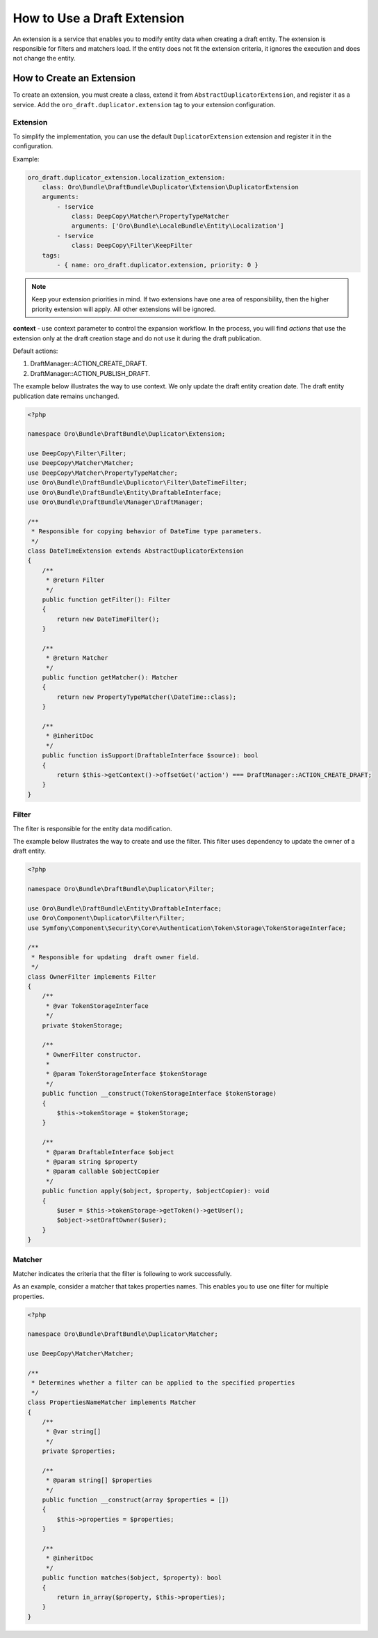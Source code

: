 .. _draft-bundle--use-draft-extension:

How to Use a Draft Extension
============================

An extension is a service that enables you to modify entity data when creating a draft entity.
The extension is responsible for filters and matchers load. If the entity does not fit the extension criteria, it ignores the execution and does not change the entity.

How to Create an Extension
--------------------------

To create an extension, you must create a class, extend it from ``AbstractDuplicatorExtension``, and register it as a service.
Add the ``oro_draft.duplicator.extension`` tag to your extension configuration.

Extension
^^^^^^^^^

To simplify the implementation, you can use the default ``DuplicatorExtension`` extension and register it in the configuration.

Example:

.. code-block:: php


    oro_draft.duplicator_extension.localization_extension:
        class: Oro\Bundle\DraftBundle\Duplicator\Extension\DuplicatorExtension
        arguments:
            - !service
                class: DeepCopy\Matcher\PropertyTypeMatcher
                arguments: ['Oro\Bundle\LocaleBundle\Entity\Localization']
            - !service
                class: DeepCopy\Filter\KeepFilter
        tags:
            - { name: oro_draft.duplicator.extension, priority: 0 }

.. note::
    Keep your extension priorities in mind. If two extensions have one area of ​​responsibility, then the higher priority extension will apply. All other extensions will be ignored.

**context** - use context parameter to control the expansion workflow. In the process, you will find *actions* that use the extension only at the draft creation stage and do not use it during the draft publication.

Default actions:

1. DraftManager::ACTION_CREATE_DRAFT.
2. DraftManager::ACTION_PUBLISH_DRAFT.

The example below illustrates the way to use context. We only update the draft entity creation date. The draft entity publication date remains unchanged.

.. code-block:: php


   <?php

   namespace Oro\Bundle\DraftBundle\Duplicator\Extension;

   use DeepCopy\Filter\Filter;
   use DeepCopy\Matcher\Matcher;
   use DeepCopy\Matcher\PropertyTypeMatcher;
   use Oro\Bundle\DraftBundle\Duplicator\Filter\DateTimeFilter;
   use Oro\Bundle\DraftBundle\Entity\DraftableInterface;
   use Oro\Bundle\DraftBundle\Manager\DraftManager;

   /**
    * Responsible for copying behavior of DateTime type parameters.
    */
   class DateTimeExtension extends AbstractDuplicatorExtension
   {
       /**
        * @return Filter
        */
       public function getFilter(): Filter
       {
           return new DateTimeFilter();
       }

       /**
        * @return Matcher
        */
       public function getMatcher(): Matcher
       {
           return new PropertyTypeMatcher(\DateTime::class);
       }

       /**
        * @inheritDoc
        */
       public function isSupport(DraftableInterface $source): bool
       {
           return $this->getContext()->offsetGet('action') === DraftManager::ACTION_CREATE_DRAFT;
       }
   }

Filter
^^^^^^

The filter is responsible for the entity data modification.

The example below illustrates the way to create and use the filter. This filter uses dependency to update the owner of a draft entity.

.. code-block:: php


   <?php

   namespace Oro\Bundle\DraftBundle\Duplicator\Filter;

   use Oro\Bundle\DraftBundle\Entity\DraftableInterface;
   use Oro\Component\Duplicator\Filter\Filter;
   use Symfony\Component\Security\Core\Authentication\Token\Storage\TokenStorageInterface;

   /**
    * Responsible for updating  draft owner field.
    */
   class OwnerFilter implements Filter
   {
       /**
        * @var TokenStorageInterface
        */
       private $tokenStorage;

       /**
        * OwnerFilter constructor.
        *
        * @param TokenStorageInterface $tokenStorage
        */
       public function __construct(TokenStorageInterface $tokenStorage)
       {
           $this->tokenStorage = $tokenStorage;
       }

       /**
        * @param DraftableInterface $object
        * @param string $property
        * @param callable $objectCopier
        */
       public function apply($object, $property, $objectCopier): void
       {
           $user = $this->tokenStorage->getToken()->getUser();
           $object->setDraftOwner($user);
       }
   }

Matcher
^^^^^^^

Matcher indicates the criteria that the filter is following to work successfully.

As an example, consider a matcher that takes properties names. This enables you to use one filter for multiple properties.

.. code-block:: php


   <?php

   namespace Oro\Bundle\DraftBundle\Duplicator\Matcher;

   use DeepCopy\Matcher\Matcher;

   /**
    * Determines whether a filter can be applied to the specified properties
    */
   class PropertiesNameMatcher implements Matcher
   {
       /**
        * @var string[]
        */
       private $properties;

       /**
        * @param string[] $properties
        */
       public function __construct(array $properties = [])
       {
           $this->properties = $properties;
       }

       /**
        * @inheritDoc
        */
       public function matches($object, $property): bool
       {
           return in_array($property, $this->properties);
       }
   }
